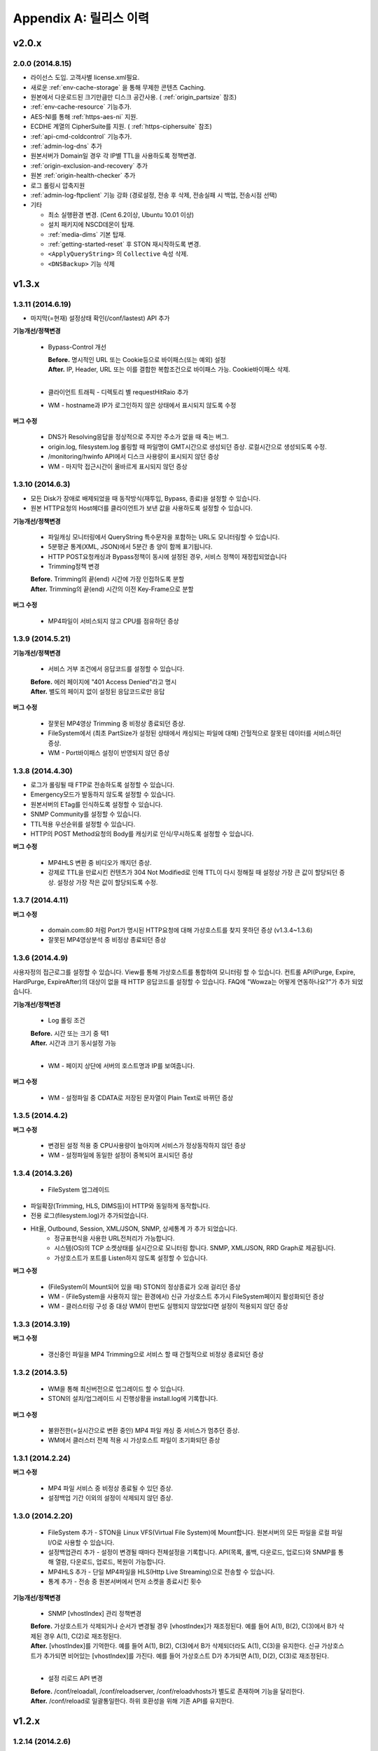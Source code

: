 .. _release:

Appendix A: 릴리스 이력
***********************


v2.0.x
====================================

2.0.0 (2014.8.15)
----------------------------

- 라이선스 도입. 고객사별 license.xml필요.
- 새로운 :ref:`env-cache-storage` 을 통해 무제한 콘텐츠 Caching.
- 원본에서 다운로드된 크기만큼만 디스크 공간사용. ( :ref:`origin_partsize` 참조)
- :ref:`env-cache-resource` 기능추가.
- AES-NI를 통해 :ref:`https-aes-ni` 지원.
- ECDHE 계열의 CipherSuite를 지원. ( :ref:`https-ciphersuite` 참조)
- :ref:`api-cmd-coldcontrol` 기능추가.
- :ref:`admin-log-dns` 추가
- 원본서버가 Domain일 경우 각 IP별 TTL을 사용하도록 정책변경.
- :ref:`origin-exclusion-and-recovery` 추가
- 원본 :ref:`origin-health-checker` 추가
- 로그 롤링시 압축지원
- :ref:`admin-log-ftpclient` 기능 강화 (경로설정, 전송 후 삭제, 전송실패 시 백업, 전송시점 선택)
- 기타

  - 최소 실행환경 변경. (Cent 6.2이상, Ubuntu 10.01 이상)
  - 설치 패키지에 NSCD데몬이 탑재.
  - :ref:`media-dims` 기본 탑재.
  - :ref:`getting-started-reset` 후 STON 재시작하도록 변경.
  - ``<ApplyQueryString>`` 의 ``Collective`` 속성 삭제.
  - ``<DNSBackup>`` 기능 삭제



v1.3.x
====================================

1.3.11 (2014.6.19)
----------------------------

- 마지막(=현재) 설정상태 확인(/conf/lastest) API 추가

**기능개선/정책변경**

   - Bypass-Control 개선
   
     | **Before.** 명시적인 URL 또는 Cookie등으로 바이패스(또는 예외) 설정 
     | **After.** IP, Header, URL 또는 이를 결합한 복합조건으로 바이패스 가능. Cookie바이패스 삭제.
     |
   - 클라이언트 트래픽 - 디렉토리 별 requestHitRaio 추가
   - WM - hostname과 IP가 로그인하지 않은 상태에서 표시되지 않도록 수정
   
**버그 수정**

   - DNS가 Resolving응답을 정상적으로 주지만 주소가 없을 때 죽는 버그.
   - origin.log, filesystem.log 롤링할 때 파일명이 GMT시간으로 생성되던 증상. 로컬시간으로 생성되도록 수정.
   - /monitoring/hwinfo API에서 디스크 사용량이 표시되지 않던 증상
   - WM - 마지막 접근시간이 올바르게 표시되지 않던 증상

1.3.10 (2014.6.3)
----------------------------

- 모든 Disk가 장애로 배제되었을 때 동작방식(재투입, Bypass, 종료)을 설정할 수 있습니다.
- 원본 HTTP요청의 Host헤더를 클라이언트가 보낸 값을 사용하도록 설정할 수 있습니다.

**기능개선/정책변경**

   - 파일캐싱 모니터링에서 QueryString 특수문자을 포함하는 URL도 모니터링할 수 있습니다.
   - 5분평균 통계(XML, JSON)에서 5분간 총 양이 함께 표기됩니다.
   - HTTP POST요청캐싱과 Bypass정책이 동시에 설정된 경우, 서비스 정책이 재정립되었습니다
   - Trimming정책 변경
   | **Before.** Trimming의 끝(end) 시간에 가장 인접하도록 분할
   | **After.** Trimming의 끝(end) 시간의 이전 Key-Frame으로 분할
   
**버그 수정**

   - MP4파일이 서비스되지 않고 CPU를 점유하던 증상

1.3.9 (2014.5.21)
----------------------------

**기능개선/정책변경**

   - 서비스 거부 조건에서 응답코드를 설정할 수 있습니다.
   | **Before.** 에러 페이지에 "401 Access Denied"라고 명시
   | **After.** 별도의 페이지 없이 설정된 응답코드로만 응답

**버그 수정**

   - 잘못된 MP4영상 Trimming 중 비정상 종료되던 증상.
   - FileSystem에서 (최초 PartSize가 설정된 상태에서 캐싱되는 파일에 대해) 간헐적으로 잘못된 데이터를 서비스하던 증상.
   - WM - Port바이패스 설정이 반영되지 않던 증상

1.3.8 (2014.4.30)
----------------------------

- 로그가 롤링될 때 FTP로 전송하도록 설정할 수 있습니다.
- Emergency모드가 발동하지 않도록 설정할 수 있습니다.
- 원본서버의 ETag를 인식하도록 설정할 수 있습니다.
- SNMP Community를 설정할 수 있습니다.
- TTL적용 우선순위를 설정할 수 있습니다.
- HTTP의 POST Method요청의 Body를 캐싱키로 인식/무시하도록 설정할 수 있습니다.

**버그 수정**

   - MP4HLS 변환 중 비디오가 깨지던 증상.
   - 강제로 TTL을 만료시킨 컨텐츠가 304 Not Modified로 인해 TTL이 다시 정해질 때 설정상 가장 큰 값이 할당되던 증상. 설정상 가장 작은 값이 할당되도록 수정.

1.3.7 (2014.4.11)
----------------------------

**버그 수정**

   - domain.com:80 처럼 Port가 명시된 HTTP요청에 대해 가상호스트를 찾지 못하던 증상 (v1.3.4~1.3.6)
   - 잘못된 MP4영상분석 중 비정상 종료되던 증상

1.3.6 (2014.4.9)
----------------------------

사용자정의 접근로그를 설정할 수 있습니다.
View를 통해 가상호스트를 통합하여 모니터링 할 수 있습니다.
컨트롤 API(Purge, Expire, HardPurge, ExpireAfter)의 대상이 없을 때 HTTP 응답코드를 설정할 수 있습니다.
FAQ에 "Wowza는 어떻게 연동하나요?"가 추가 되었습니다.

**기능개선/정책변경**

   - Log 롤링 조건
   | **Before.** 시간 또는 크기 중 택1
   | **After.** 시간과 크기 동시설정 가능
   |
   - WM - 페이지 상단에 서버의 호스트명과 IP를 보여줍니다.

**버그 수정**

   - WM - 설정파일 중 CDATA로 저장된 문자열이 Plain Text로 바뀌던 증상

1.3.5 (2014.4.2)
----------------------------

**버그 수정**

   - 변경된 설정 적용 중 CPU사용량이 높아지며 서비스가 정상동작하지 않던 증상
   - WM - 설정파일에 동일한 설정이 중복되어 표시되던 증상

1.3.4 (2014.3.26)
----------------------------

   - FileSystem 업그레이드 - 파일확장(Trimming, HLS, DIMS등)이 HTTP와 동일하게 동작합니다. - 전용 로그(filesystem.log)가 추가되었습니다. - Hit율, Outbound, Session, XML/JSON, SNMP, 상세통계 가 추가 되었습니다.
   - 정규표현식을 사용한 URL전처리가 가능합니다.
   - 시스템(OS)의 TCP 소켓상태를 실시간으로 모니터링 합니다. SNMP, XML/JSON, RRD Graph로 제공됩니다.
   - 가상호스트가 포트를 Listen하지 않도록 설정할 수 있습니다.

**버그 수정**

   - (FileSystem이 Mount되어 있을 때) STON의 정상종료가 오래 걸리던 증상
   - WM - (FileSystem을 사용하지 않는 환경에서) 신규 가상호스트 추가시 FileSystem페이지 활성화되던 증상
   - WM - 클러스터링 구성 중 대상 WM이 한번도 실행되지 않았었다면 설정이 적용되지 않던 증상

1.3.3 (2014.3.19)
----------------------------

**버그 수정**

   - 갱신중인 파일을 MP4 Trimming으로 서비스 할 때 간헐적으로 비정상 종료되던 증상

1.3.2 (2014.3.5)
----------------------------

   - WM을 통해 최신버전으로 업그레이드 할 수 있습니다.
   - STON의 설치/업그레이드 시 진행상황을 install.log에 기록합니다.
   
**버그 수정**

   - 불완전한(=실시간으로 변환 중인) MP4 파일 캐싱 중 서비스가 멈추던 증상.
   - WM에서 클러스터 전체 적용 시 가상호스트 파일이 초기화되던 증상

1.3.1 (2014.2.24)
----------------------------

**버그 수정**

   - MP4 파일 서비스 중 비정상 종료될 수 있던 증상.
   - 설정백업 기간 이외의 설정이 삭제되지 않던 증상.

1.3.0 (2014.2.20)
----------------------------

   - FileSystem 추가 - STON을 Linux VFS(Virtual File System)에 Mount합니다. 원본서버의 모든 파일을 로컬 파일 I/O로 사용할 수 있습니다.
   - 설정백업관리 추가 - 설정이 변경될 때마다 전체설정을 기록합니다. API(목록, 롤백, 다운로드, 업로드)와 SNMP를 통해 열람, 다운로드, 업로드, 복원이 가능합니다.
   - MP4HLS 추가 - 단일 MP4파일을 HLS(Http Live Streaming)으로 전송할 수 있습니다.
   - 통계 추가 - 전송 중 원본서버에서 먼저 소켓을 종료시킨 횟수

**기능개선/정책변경**

   - SNMP [vhostIndex] 관리 정책변경
   | **Before.** 가상호스트가 삭제되거나 순서가 변경될 경우 [vhostIndex]가 재조정된다. 예를 들어 A(1), B(2), C(3)에서 B가 삭제된 경우 A(1), C(2)로 재조정된다.
   | **After.** [vhostIndex]를 기억한다. 예를 들어 A(1), B(2), C(3)에서 B가 삭제되더라도 A(1), C(3)을 유지한다. 신규 가상호스트가 추가되면 비어있는 [vhostIndex]를 가진다. 예를 들어 가상호스트 D가 추가되면 A(1), D(2), C(3)로 재조정된다.
   |
   - 설정 리로드 API 변경
   | **Before.** /conf/reloadall, /conf/reloadserver, /conf/reloadvhosts가 별도로 존재하며 기능을 달리한다.
   | **After.** /conf/reload로 일괄통일한다. 하위 호환성을 위해 기존 API를 유지한다.


v1.2.x
====================================

1.2.14 (2014.2.6)
----------------------------

**기능개선/정책변경**

   - 원본주소 DNS 정책 변경
   | **Before.** 다른 가상호스트지만 원본주소로 같은 Domain을 사용한다면 Domain Resolving결과를 공유한다.
   | **After.** 모든 가상호스트는 독립적으로 Domain Resolving을 수행하며 공유하지 않는다.

**버그 수정**

   - WM을 통한 Disk Hot-Swap 오동작 수정.

1.2.13 (2014.1.22)
----------------------------

**버그 수정**

   - 특정 설정(NoCacheRequestExpire=ON, RefreshExpired=ON, VaryHeader 존재)에서 응답이 지연되거나 전송되지 않던 동작 수정.

1.2.12 (2014.1.2)
----------------------------

**버그 수정**

   - 최신 NEXUS 기기에서 Trimming된 MP4/M4A가 재생되지 않던 증상 수정. (에러 메세지: The player doesn't support this type of audio file.)

1.2.11 (2013.12.20)
----------------------------

**기능개선/정책변경**

   - 원본서버 Cach-Control 헤더 인식정책 변경
   | **Before.** no-cache 또는 max-age만을 인식한다.
   | **After.** no-cache, no-store, no-transform, muset-revalidate, proxy-revalidate, private, max-age를 구분하여 인식한다. custom은 무시한다.
   |
   - 5분 평균 Request Hit율 계산방식 변경
   | **Before.** 각 TCP_XXX의 (단위 시간에 대한)평균을 구한 뒤 Hit율 계산한다. 각 평균 값이 단위 시간보다 작을 때 누락될 수 있다.
   | **After.** (평균을 내지 않고) 비율로만 계산하여 값이 누락되지 않는다.
   

1.2.10 (2013.12.13)
----------------------------

**기능개선/정책변경**

   - HTTPS 통신에서 Access로그 범위 변경
   | **Before.** 클라이언트가 SSL Server Finished 패킷을 온전히 수신한 HTTPS 트랜잭션만을 Access로그에 기록한다.
   | **After.** 클라이언트가 SSL Server Finished 패킷을 온전히 수신하지 못했더라도 HTTP Request 패킷을 보냈다면 Access로그에 기록한다.

**버그 수정**

   - 비정상 종료(물리적 세션 손실)된 HTTPS세션이 재사용될 때 이전에 요청되었던 컨텐츠와 현재 요청된 컨텐츠를 동시에 처리하던 증상. 2개의 HTTP 요청이 동시에 처리될 수 있었으며 이를 항상 현재 요청한 요청만이 유효하도록 수정.

1.2.9 (2013.12.9)
----------------------------

**기능개선/정책변경**

   - Bandwidth-Throttling 정책 변경
   | **Before.** Boost 시간동안 미디어를 전송할 때 헤더를 포함한다. 헤더가 클 경우 미디어 데이터가 전송되지 않아 버퍼링이 발생할 수 있다.
   | **After.** 미디어 헤더는 대역폭 제한없이 전송한다. 헤더 전송이 완료된 후 Boost 시간이 시작된다.

**버그 수정**

   - WM 포트 변경 후 STON 업데이트 시 변경된 포트가 유지되지 않던 증상

1.2.8 (2013.11.14)
----------------------------

**기능개선/정책변경**

   - 접속하는 HTTP 클라이언트마다 고유번호(session-id)를 부여합니다. session-id는 Access로그와 Origin로그에 추가되어 연관성을 유추할 수 있습니다.
   - API호출의 파라미터로 https://... 형식을 인식합니다.
   
**버그 수정**

   - OriginalHeader가 ON으로 설정되어 있을 때 Content-Disposition헤더가 HTTP 응답에 2번 표시되던 증상
   - Bandwidth-Throttling설정이 OFF일 때 Trimming이 동작하지 않던 증상
   - WM계정에 특수문자(&)사용시 로그인 안되던 증상

1.2.7 (2013.10.17)
----------------------------

   - HTTP Connection헤더를 설정할 수 있습니다.
   - HTTP Keep-Alive헤더를 설정할 수 있습니다.
   - FAQ에 "HTTP 연결관리 정책은?" 이 추가되었습니다.

**기능개선/정책변경**

   - HTTP 응답에 Connection헤더와 Keep-Alive헤더를 기본으로 설정합니다.

1.2.6 (2013.10.14)
----------------------------

   - 원본서버의 "Server" 헤더를 클라이언트에게 전달하도록 설정할 수 있습니다.
   
1.2.5 (2013.10.10)
----------------------------

**기능개선/정책변경**

   - 인식할 수 있는 미디어파일에 대해 동적으로 Bandwidth-Throttling의 Bandwidth를 설정할 수 있습니다. v1.2.4까지 존재했던 Media.Pacing은 이 기능에 포함되면서 삭제되었습니다.

**버그 수정**

   - 극히 드물게 잘못된 문자열 참조 오류로 인해 비정상종료되던 증상

1.2.4 (2013.9.27)
----------------------------


   - Bandwidth-Throttling을 통해 전송 대역폭을 다양하게 설정할 수 있습니다. 
   
   .. Warning:: 다음 버전에서 Media.Pacing은 Bandwidth-Throttling에 통합될 것입니다. 미디어 파일(현재 MP3, MP4, M4A 지원)의 Bitrate를 Bandwidth-Throttling에서 인식할 수 있는 형태가 될 것입니다. 현재는 기존 기능인 Media.Pacing이 더 우선하도록 개발되어 있습니다. 

   - 가상호스트별로 클라이언트 최대 Bandwidth를 제한하도록 설정할 수 있습니다.
   - 헤더가 뒤에 있는 M4A파일을 헤더를 앞으로 옮겨서 서비스하도록 설정할 수 있습니다.
   - M4A파일을 원하는 구간만큼 잘라내어 서비스하도록 설정할 수 있습니다.

**기능개선/정책변경**

   - 가상호스트 AccessControl 조건에 해당하는 클라이언트 요청에 대해 Redirect(302 moved temporarily)로 응답하도록 설정할 수 있습니다. HIT율은 TCP_REDIRECT_HIT로 별도로 수집됩니다.
   - TCP_REDIRECT_HIT가 모든 통계에 추가되었습니다.
   - 가상호스트 AccessControl 조건을 AND로 결합하도록 설정할 수 있습니다.

**버그 수정**

   - 클러스터가 구성되지 않던 증상 - IP를 추출할 때 Loopback이 추출되던 증상

1.2.3 (2013.9.5)
----------------------------


   - DIMS(Dynamic Image Management System) - 원본서버의 이미지를 가공(잘라내기, 썸네일생성, 크기변경, 포맷변경, 품질조절, 합성)하도록 설정할 수 있습니다.
   - MP3파일을 원하는 구간만큼 잘라내어 서비스하도록 설정할 수 있습니다.
   - 특정 IP만 Listen하도록 설정할 수 있습니다.
   - [WM] 신규 가상호스트를 생성할 때 기존 가상호스트를 선택해 복사할 수 있습니다.
   - [WM] 가상호스트에서 DIMS를 설정할 수 있습니다.

**기능개선/정책변경**

   - 원본세션을 재사용하지 않도록 설정할 수 있습니다.
   
**버그 수정**

   - MP4 Trimming 중 비정상 종료되던 증상
   - 콘솔에서 수정한 가상호스트 설정이 WM의 클러스터에 반영되지 않던 증상

1.2.2 (2013.8.16)
----------------------------


   - HTTP Post 요청을 캐싱하도록 설정할 수 있습니다.
   - STON이 서비스를 감당할 수 없는 상태에 Emergency모드로 전환된다.
   
**기능개선/정책변경**

   - 서비스 허용/차단 조건에 부정(!IP, !HEADER, !URL)조건이 추가되었습니다.
   - WM과 콘솔에서 동시에 설정을 변경할 때 WM에서 콘솔에서 변경한 내용을 인식하도록 변경되었습니다.
   - WM에서 IE의 "호환성 보기" 메뉴를 숨기도록 변경되었습니다.

**버그 수정**

   - CPU 과부하 상태에서 바이패스 세션이 정상적으로 정리되지 않아 비정상 종료되던 증상
   - (Vary헤더 설정환경에서) 원본서버에서 200 OK로 응답하지 않는 컨텐츠 서비스 중 비정상 종료되던 증상
   - 가상호스트명과 Alias가 같은 경우 Alias를 제거했을 때 가상호스트를 찾을 수 없던 증상
   - WM 클러스터에 설정이 반영되지 않던 증상

1.2.1 (2013.7.26)
----------------------------


   - MP4파일을 원하는 구간만큼 잘라내어 서비스하도록 설정할 수 있습니다.
   - 원본서버에서 컨텐츠를 최초로 캐싱하거나 갱신할 때 Range요청을 하도록 설정할 수 있습니다.
   
**버그 수정**

   - WM에서 클러스터가 구성되지 않던 증상
   - 로그설정 변경 후 "/conf/reloadserver" API를 호출했을 때 반영되지 않던 증상
   - SNMP에서 Host평균 통계가 평균이 아닌 합으로 계산되던 증상
   - 특정 상황에서 클라이언트 트래픽 통계수치가 비정상적으로 높게 계산되던 증상

1.2.0 (2013.7.1)
----------------------------


   - WM(Web Management)이 추가되었습니다. 모든 설정이 WM을 통해 가능하며 MRTG(5종류 - 대쉬보드/5분/30분/2시간/1일)가 최대 18개월치 제공됩니다. WM을 통해 STON을 클러스터로 묶어서 쉽게 관리할 수 있습니다.
   - Graph API가 추가되었습니다.
   - 원본서버의 Vary헤더를 인식하도록 설정할 수 있습니다.
   - 클라이언트와 통신하는 HTTP 요청/응답 헤더를 변경하도록 설정할 수 있습니다.
   - 원본서버의 모든 헤더를 클라이언트에게 전달하도록 설정할 수 있습니다.
   - 원본서버에서 Redirect된 컨텐츠를 추적하여 캐싱하도록 설정할 수 있습니다.
   - 특정 URL에 대해서만 QueryString을 인식 또는 무시 하도록 설정할 수 있습니다.
   - 매니저 포트 ACL마다 접근권한을 설정할 수 있습니다.
   - 로그를 ON/OFF하도록 설정할 수 있습니다.
   - 로컬통신의 로그를 기록하지 않도록 설정할 수 있습니다.
   - 로컬통신의 통계를 수집하지 않도록 설정할 수 있습니다.

**기능개선/정책변경**

   - 로그 Trace접근이 있을 때 로그에 기록합니다.
   - 하드웨어 정보를 조회할 때 CPU를 높게 사용하던 증상이 개선되었습니다.


v1.1.x
====================================

1.1.17 (2013.5.27)
----------------------------

   - Origin By Client를 설정할 수 있습니다.

**기능개선/정책변경**

   - Transfer-Encoding으로 전송된 컨텐츠를 (전송지연 등의 이유로) 온전하게 캐싱하지 못한 경우 클라이언트 서비스정책 변경
   | **Before.** 캐싱에 실패한 현재 컨텐츠를 서비스
   | **After.** 이전에 온전하게 캐싱된 컨텐츠가 있다면 이전 컨텐츠로 서비스. 없다면 500 Internal Error.

**버그 수정**

   - RefreshExpired가 OFF인 상태에서 PartSize가 0보다 크게 설정된 경우 컨텐츠 갱신이 안되는 증상

1.1.16 (2013.5.15)
----------------------------


**기능개선/정책변경**

   - 리눅스 최대 파일개수 제한으로 File I/O가 실패하지 않도록 파일저장방식 변경
   - 정상동작을 위해 필요한 서브파일 점검 로그 추가

**버그 수정**

   - 갱신중인 파일이 HardPurge될 때 비정상 종료되던 증상
   - 가상호스트별로 미디어 설정이 되지 않던 증상
   - syslog 설정이 리로드되지 않던 증상
   - OriginError로그에 syslog설정시 Info로그에 Inactive로 표시되던 증상

1.1.15 (2013.4.29)
----------------------------

   - CPU 성능지표(Nice, IOWait, IRQ, SoftIRQ, Steal) 통계 추가 - Stats, SNMP(System.27 ~ 36)

**버그 수정**

   - Track정보가 많은 MP4파일 분석 중 비정상 종료되던 증상
   - HTTP Transfer-Encoding된 컨텐츠를 전송할 때 지연되던 증상
   
1.1.14 (2013.4.10)
----------------------------

   - SNMP에 Host통계(=전체 가상호스트의 합)가 추가되었습니다.
   
**기능개선/정책변경**

   - (파일이 없을 때) GeoIP파일목록 조회 결과 변경
   | **Before.** 404 NOT FOUND
   | **After.** 200 OK ("files": [] 응답)
   - 
**버그 수정**

   - SSLv3에서 RSA_WITH_3DES_EDE_CBC_SHA로 Handshake가 되지 않던 증상 수정
   - CipherSuite속성에 빈 문자열 입력 시 오동작하던 증상

1.1.13 (2013.3.29)
----------------------------

**버그 수정**

   - 디렉토리별 통계가 설정된 상태에서 누적통계가 OFF인 경우 비정상 종료되던 증상
   - 처음 접근되는 컨텐츠가 원본서버로부터 응답을 받기 전에 Purge되는 경우 클라이언트에게 응답을 주지 않던 증상
   - HTTP 요청의 URI가 상대주소가 아니라 절대주소일 경우 서비스 안되던 증상

1.1.12 (2013.3.27)
----------------------------

   - No-Cache요청이 올 경우 요청된 컨텐츠를 즉시 만료시키도록 설정할 수 있습니다.
   - CentOS 패키지로 openSUSE에서 설치할 수 있습니다.

**기능개선/정책변경**

   - No-Cache요청 인식조건 변경
   | **Before.** "pragma: no-cache" 또는 "cache-control: no-cache"
   | **After.** 기존 조건에 "cache-control: max-age=0" 추가

**버그 수정**

   - DNS갱신시 비정상 종료되던 증상
   - 최대 파일개수를 넘어갈 때 URL에 Vertical Bar(|)가 있는 파일들이 삭제되지 않던 증상
   - HTTP 요청이 바이패스 될 때 HttpReqBodySize와 ClientInbound 값이 정확하지 않던 증상

1.1.11 (2013.3.21)
----------------------------

   - Disk장애 조건을 설정할 수 있습니다. 장애로 판단된 디스크는 자동배제됩니다.
   - Disk HotSwap용(실행 중 디스크 교체) API가 추가되었습니다.
   - 로그를 syslog로 전송하도록 설정할 수 있습니다.
   - 원본서버에서 한번에 다운로드 받는 컨텐츠 크기를 설정할 수 있습니다.
   - GeoIP 파일목록 조회 API가 추가되었습니다.
   - FAQ에 "멀티 도메인에 대한 SSL구성은?" 이 추가되었습니다.

**기능개선/정책변경**

   - 원본서버 장애코드 변경
   | **Before.** 숫자로 표시
   | **After.** 읽기 쉬운 형식으로 표시(Connect-Timeout, Receive-Timeout, Server-Close)
   - 원본서버 장애로그 기록시 주석으로 에러상황을 기록하던 것 제거. OriginErrorLog로 통합.

**버그 수정**

   - Manager Port변경 후 Reload할 때 비정상 종료되던 버그 수정


1.1.10 (2013.3.7)
----------------------------


   - 가상호스트마다 접근/차단조건(IP, GeoIP, URI, Header)을 설정할 수 있습니다. 관련 통계가 추가되었습니다.
   - 도메인 Resolving이 실패할 경우 최근 사용된 IP들을 모두 사용하여 원본서버 부하를 분산하도록 설정할 수 있습니다.
   - 모니터링 API가 추가되었습니다.
   - 가상호스트 목록 조회
   - 하드웨어 정보 조회
   - HTTPS CipherSuite 조회
   - 접근차단 조건(acl.txt) 조회
   - Expires헤더 조건(expires.txt) 조회
   
**기능개선/정책변경**

   - 로그 디스크 여유공간이 부족해질 경우 정책 변경
   | **Before.** 개입하지 않음. 관리자가 명시적으로 삭제해야 함.
   | **After.** Access로그만을 삭제. 만약 현재 사용 중인 로그를 지워야하는 상황이라면 새로운 로그 생성 후 삭제함.
   |
   - STON 종료 후 (vhosts.xml에서)삭제된 가상호스트 파일들에 대한 정책 변경
   | **Before.** 개입하지 않음. 관리자가 명시적으로 삭제해야 함.
   | **After.** 디스크 여유공간이 부족해지면 우선적으로 삭제.
   | 
   - (가상호스트 별) 재구동 시 정상적으로 로딩되지 않은 디스크의 파일들에 대한 정책 변경
   | **Before.** 서비스 중 자연히 덮어씌워지도록 남겨둠
   | **After.** 해당 디스크를 신뢰할 수 없다고 판단하여 모두 무효화. 클린업 시간 또는 디스크 여유공간 부족 시점에 모두 삭제.
   | 
   - 도메인 Resolving결과 조회 API 변경.
   | **Before.** /dns/list
   | **After.** /monitoring/dnslist
   | 
   - 로그 트레이스 API 변경
   | **Before.** /logtrace/...
   | **After.** /monitoring/logtrace/...
   | 
   - 도메인 Resolving결과에 백업된 IP목록 추가

1.1.9 (2013.2.27)
----------------------------

   - Apache의 mod_expires와 같이 Expires헤더를 재설정할 수 있습니다.
   - HTTPS의 CipherSuite를 설정할 수 있습니다.
   - 파일을 관리(Purge/Expire/HardPurge/ExpireAfter)할 때 단일 URL만 입력하여도 QueryString까지 모두 관리하도록 설정할 수 있습니다.
   - ETag헤더 표시여부를 설정할 수 있습니다.
   - Age헤더 표시여부를 설정할 수 있습니다.

**기능개선/정책변경**

   - HTTPS CipherSuite가 추가되었습니다.
   - RSA_WITH_RC4_MD5
   - TLS_RSA_WITH_3DES_EDE_CBC_SHA
   |
   - 숫자(초=sec)로만 하던 표현을 인식하기 쉬운 문자형식으로 표현가능
   | **Before.** /image/ad.jpg, 1800
   | **After.** /image/ad.jpg, 6 hours
   |
   - SNMP에서 평균으로만 제공하던 수치를 누적으로 제공 (클라이언트/원본)
   - 기존에 Count라는 표현을 Average로 변경. Average는 시간으로 나눈 평균을 의미
   - 시간동안 집계된 전체 수는 Count로 표현
   - 전체 요청/응답 개수 추가
   - 응답코드별 응답/완료 개수 추가
   - Request Hit Count 추가
   
   - 재시작/종료/캐시초기화 API를 호출할 때 "확인" 과정없이 호출할 수 있습니다.
   - 시스템 Load Average - 1분/5분/15분 통계추가
   - 모든 가상호스트의 원본서버를 초기화 할 수 있습니다.

**버그 수정**

   - Domain Resolving결과가 변경되었을 때 여러 가상호스트에 동시에 반영이 안되던 버그 수정

   - Purge/Expire에서 QueryString이 붙어있는 URL이 처리안되던 버그 수정


1.1.8 (2013.2.21)
----------------------------


   - 클라이언트의 요청이 항상 같은 원본서버로 바이패스되도록 설정할 수 있습니다.
   - 도메인 Resolving결과를 모니터링 할 수 있습니다.
   - 도메인 Resolving결과가 업데이트되었을 때 Info로그에 기록하도록 설정할 수 있습니다.
   - 원본서버 사용 및 배제/복구 상황을 초기화 할 수 있습니다.
   - Clean-up 시간에 일정 기간동안 접근되지 않은 컨텐츠들을 삭제하도록 설정할 수 있습니다.
   - Clean-up을 수행하는 API가 추가되었습니다.

**기능개선/정책변경**

   - Origin 로그강화
   - 접속한 포트 기록
   - Bypass와 PrivateBypass구분 가능
   - 원본서버가 보낸 Content-Encoding 헤더 기록
   
   - Access 로그강화
   - 클라이언트가 보낸 Accept-Encoding헤더 기록
   - Bypass와 PrivateBypass구분 가능
   
   - 원본서버가 도메인명으로 설정되어 있을 때 기능개선
   - Resolving결과가 즉시 반영.
   - IP들에 대하여 개별로 배제/복구.
   - Purge/Expire/HardPurge/ExpireAfter 호출결과 응답코드 수정
   - 정상. 200 OK
   - 가상호스트 없음. 502 BAD GATEWAY
   - 잘못된 규격. 400 BAD REQUEST
    
   - FAQ페이지 업데이트
   - 원본서버 사용/배제/복구 정책은?
   - 디스크 여유공간은 어떻게 보장되나요?
    
**버그 수정**

   - 디스크 공간이 부족해도 공간확보가 되지 않던 버그 수정


1.1.7 (2013.2.16)
----------------------------

**기능개선/정책변경**

   - Cent OS 5.5이상과 Ubuntu 10이상에서 동시접속 소켓이 10만을 넘으면 시스템 성능이 저하되며 소켓처리가 실패되는 증상을 확인하였습니다. 그러므로 최대 소켓을 10만으로 제한합니다.

**버그 수정**

   - 사용 중인 소켓이 설정된 최대 소켓수를 넘어갔을 때 증설되지 않던 버그 수정

   - Byte Hit Ratio결과가 부정확하게 표시되던 버그 수정

   - 누적통계 XML에서 ClientSession이 2번 나오던 버그 수정 (ClientActiveSession으로 변경)
   - "abc*"로 패턴 설정했을 경우 "abc"처럼 패턴부분이 빈 문자열에 대해 인식하지 못하던 버그 수정


1.1.6 (2013.1.30)
----------------------------


   - 원본서버가 멀티로 구성되어 있을 때 항상 서버마다 동일하게 요청하도록 설정한다.

**기능개선/정책변경**

   - 원본서버 부하분산 정책이 Session에서 RoundRobin으로 변경되었습니다.
   - 전역로그(Info, Deny, OriginError)를 시간으로 롤링시킨다.
   | **Before.** 크기로만 롤링가능(Size속성만 존재)
   | **After.** 시간/크기로 롤링가능 (Size속성 제거. Type, Unit속성 추가)
   |
   - 잘못된 형식 또는 존재하지 않는 가상호스트를 대상으로 Purge/Expire/ExpireAfter/HardPurge 호출시 응답코드 변경
   | **Before.** 200 OK
   | **After.** 400 BAD REQUEST 또는 404 NOT FOUND
   
**버그 수정**

   - v1.1.5에서 원본서버 주소목록을 변경하고 리로드하였을 때 간헐적으로 비정상종료되던 증상
   - 원본서버에서 트랜잭션 완료 횟수를 수집할 때 Content-Length가 0인 응답이 누락되던 증상

1.1.5 (2013.1.28)
----------------------------

   - 클라이언트마다 바이패스 전용세션을 사용하도록 설정합니다. GET요청과 POST요청을 별도로 설정할 수 있습니다.
   - 클라이언트 Cookie헤더에 따라 바이패스하도록 설정합니다.

**기능개선/정책변경**

   - 원본서버 주소가 빠졌을 때 동작방식 변경
   | **Before.** 이미 연결되어 있다면 재사용한다.
   | **After.** 즉시 재사용하지 않는다.
   |
   - ApplyQueryString이 ON일 때 Purge/Expire동작방식 변경.
   | **Before.** 입력된 URL과 해당 URL에 QueryString이 붙은 컨텐츠 Purge/Expire
   | **After.** 입력된 URL만 Purge/Expire
   |
   - Active세션 산출방식 변경
   | **Before.** 통계를 뽑는 시점에 데이터 전송이 이루어지고 있는 세션
   | **After.** 데이터 전송이 발생한 Unique한 세션
   |
   - 통계/성능 데이터가 추가/삭제되었습니다.
   - 접속 허용(Allow)/차단(Deny) 통계 추가
   - 종합통계에 요청회수, Active세션 통계 추가
   - SSL클라이언트 세션 수 삭제
   

1.1.4 (2013.1.17)
----------------------------

   - HTTPS를 IP와 Port로 다르게 바인딩할 수 있습니다.

**기능개선/정책변경**

   - 64GB장비에서 Free메모리 정책이 16GB로 변경되었습니다. (이전: 8GB)
   - HTTP Method를 서비스 포트(80)로 호출할 수 있으며 Manager접근제어가 적용되도록 설정할 수 있습니다.
   - 전역설정(server.xml)의 HTTPS설정이 변경되지 않았어도 리로드할 때 인증서파일이 변경되었다면 반영합니다.

1.1.3 (2013.1.15)
----------------------------

**기능개선/정책변경**

   - 한번에 기록할 수 있는 로그의 최대 크기를 10MB로 확장(이전: 2KB)
   - POST로 보낼 수 있는 URL크기를 최대 1MB로 확장(이전: 10KB)

**버그 수정**

   - 로그가 시간기준으로 롤링될 때 파일명(날짜)이 정확하지 않던 증상

1.1.2 (2013.1.14)
----------------------------

   - GeoIP를 인식합니다. 클라이언트가 접속할 때 국가코드로 접속을 차단할 수 있습니다.
   - 접근차단된 IP를 Deny로그에 기록합니다.
   - 로그를 동적으로 변경할 수 있습니다.
   - Access로그에 캐시 HIT결과(TCP_HIT, TCP_MISS, ...) 추가
   - 관리용 HTTP Method가 추가되었습니다.
   - POST를 사용하여 PURGE, HARDPURGE, EXPIRE, EXPIREAFTER할 수 있습니다.
   - stonapi를 통해 전체/일부 도메인을 초기화할 수 있습니다.
   - API목록을 열람하는 Help 명령어 추가

**기능개선/정책변경**

   - ETag헤더를 제공할 때 따옴표("...")로 묶어서 표기
   - HIT율 계산식 변경
   | **Before.** 즉시응답 / 모든응답
   | **After.** (TCP_HIT + TCP_IMS_HIT + TCP_REFRESH_HIT + TCP_REF_FAIL_HIT + TCP_NEGATIVE_HIT) / 모든 응답
   |
   - 통계/성능 데이터가 추가/삭제되었습니다.
   - 캐시 HIT결과(TCP_*) 추가
   - 평균통계에 통계를 생성한 날짜/시간 추가
   - 클라이언트에서 STON으로 접속/종료하는 소켓 수 추가
   - STON이 원본서버로 접속/종료하는 소켓 수 추가
   - 이벤트 큐, 참조 큐 추가
   - 쓰기 대기중인 파일개수 추가
   - "Cached" 통계 제거
   
   - 정규표현식 성능향상 (X 20)
   - fileinfo에서 미캐싱파일인 경우 status를 "OK"에서 "NOT_CACHED"로 변경"

**버그 수정**

   - SNMP에서 디스크정보(diskInfoPath, diskInfoStatus)를 얻을 때 Disk개수보다 큰 값이 diskIndex로 입력되면 비정상 종료되던 증상
   - 디스크가 꽉 차기전에 삭제되지 않던 증상. 디스크 Available공간을 남은공간으로 이해하도록 수정
   - stonapi가 관리포트를 인지하지 못하던 증상
   - Info로그에 "Download-Range" 메시지 제거

1.1.1 (2012.12.24)
----------------------------

   - 모든 가상호스트의 원본서버 이상동작을 하나의 파일(OriginError.log)로 기록한다.
   - HTTP Multi-Range요청을 처리할 수 있습니다.
   - 원본서버에서 no-cache로 응답하더라도 클라이언트에게는 max-age를 주도록 설정할 수 있습니다.
   
**기능개선/정책변경**

   - Accept-Encoding처리 정책변경.
   | **Before.** 클라이언트와 원본서버의 압축이 호환되지 않으면 500에러로 응답한다.
   | **After.** 클라이언트와 원본서버의 압축이 호환되지 않더라도 원본서버의 응답을 보낸다.
   |
   - 다음과 같이 통계/성능 데이터가 추가되었습니다.
   - 원본/클라이언트 Active세션수가 추가되었습니다.
   - STON이 사용하는 CPU(Kernel, User) 성능수치가 추가되었습니다.
   
**버그 수정**

   - (설정: TTL=0, RefreshExpired=ON) 원본파일이 변경되었을 때 변경된 파일의 첫 응답코드를 500으로 보내던 증상

1.1.0 (2012.12.17)
----------------------------

가상호스트별로 최대 Outbound를 제한하도록 설정할 수 있습니다.
헤더가 뒤에 있는 MP4파일을 헤더를 앞으로 옮겨서 서비스하도록 설정할 수 있습니다.
MP4를 BiteRate만큼 낮은 대역폭으로 전송하도록 설정할 수 있습니다.
최대 서비스 파일개수를 설정할 수 있습니다.
최대 HTTP 세션 수를 설정할 수 있습니다.
API의 모든 함수를 리눅스 콘솔에서 호출할 수 있습니다.
로그Trace API를 통해 기록되는 로그를 실시간으로 받아볼 수 있습니다.
쉘에서 STON을 업데이트할 수 있습니다.

**기능개선/정책변경**

   - 메모리 정책이 수정되었습니다. 최대 파일개수와 최대 소켓개수를 설정하여 컨텐츠 메모리크기를 조절할 수 있습니다. 자세한 내용은 Performance페이지를 참고하시기 바랍니다.
   - 도메인을 리졸빙(Resolving)한 결과를 캐싱합니다. 최소 1초, 최대 10초동안 캐싱됩니다.
   - OriginOptions의 일부설정(User-Agent, Host, WL-Proxy-Client-IP, XFFClientIPOnly)을 바이패스되는 HTTP요청에 선택적으로 적용할 수 있습니다.
   - 원본서버로부터 5xx계열의 응답코드가 캐싱된 경우 TTL이 만료되면 RefreshExpired가 OFF라도 항상 원본서버에서 갱신여부를 확인하고 서비스합니다.
   - 원본서버에 example.com/dir1 처럼 디렉토리명을 같이 지정할 수 있습니다. 클라이언트가 /test.jpg로 요청한다면 원본서버로 요청하는 주소는 example.com/dir1/test.jpg가 됩니다.
   - RefreshExpired 설정의 기본 값이 OFF에서 ON으로 변경되었습니다.
   - 파일캐싱 모니터링 항목이 강화되었습니다.
   - 원본서버 주소가 도메인명이라면 별도로 <Host>를 설정하지 않아도 도메인 명으로 Host헤더를 보내도록 수정하였습니다.
   - 다음과 같이 통계/성능 데이터가 추가되었습니다.
   - 원본/클라이언트 HTTP요청 개수가 통계에 추가되었습니다.
   - 정상적으로 완료된 원본/클라이언트 HTTP 트랜잭션의 통계가 추가되었습니다.
   - CPU와 Memory에 대한 통계가 추가되었습니다.
   - Disk별 성능지표가 추가되었습니다.
   - 원본로그에 cs-acceptencoding, sc-cachecontrol필드가 추가되었습니다.
   
**버그 수정**

   - 원본서버 배제/복구 과정(주소 3개 이상)에서 후순위의 원본서버가 우선 복구됐을 때 비정상 종료되던 증상
   - HTTP 요청에서 헤더가 키와 값 사이에 공백이 없으면 해석하지 못하던 증상
   - 로그를 "Size"로 설정했을 때 중간파일이 먼저 롤링되어 삭제되던 증상
   - 다음 상황에서 응답을 주지 않던 증상
   - A파일을 원본서버에 요청하였으나 404 Not Found가 발생
   - Memory Swap과정 중 A파일의 Body를 Memory에서 삭제 (A파일은 Meta만 존재하는 상태가 됨)
   - 원본서버 장애 판단으로 배제됨
   - A파일 서비스 요청이 들어옴
   - A파일이 서비스를 위해 Body를 Load하려고 하였으나 실패함. 파일 초기화 수행
   - A파일이 원본서버로 다운로드를 진행하려고 하였으나 원본서버 배제로 실패함
   - 이후 A파일은 초기화 시점을 잃어버리고 초기화 상태로 존재함
   - 다음 상황에서 Expire/Purge가 성공된 것처럼 나오고 갱신되지 않던 증상
   - A파일을 백그라운드로 갱신 시도함
   - 원본서버에서 HTTP응답을 받았으나 전송지연이 발생함
   - 전송지연으로 연결이 종료되거나 세션이 비정상 종료됐을 때 갱신실패가 제대로 정리되지 않는 상황이 발생함
   

v1.0.x
====================================

1.0.17 (2012.11.29)
----------------------------


   - HardPurge가 API로 추가되었습니다. HardPurge한 컨텐츠는 완전삭제를 의미하며 복구가 불가능합니다.
   - 가상호스트별로 클라이언트 Keep-Alive시간을 설정할 수 있습니다.

1.0.16 (2012.11.28)
----------------------------


   - SNMPWalk가 동작하도록 SNMP의 기능이 전체적으로 수정되었습니다.
   - SNMP의 [min]변수의 기본 값을 설정할 수 있습니다. SNMPWalk는 설정 값을 참조하여 [min]변수를 설정합니다.
   - 전체 가상 호스트이름을 붙여서 제공하던 설정(VHostList)이 삭제되었습니다.
   - 일부 OID값이 확장가능하도록 재조정되었습니다.
   
   - 루트(/) 디렉토리에 대한 Purge/Expire를 막도록 설정할 수 있습니다. 이 설정은 Purge2Expire보다 우선합니다.

1.0.15 (2012.11.22)
----------------------------


   - 정상적으로 캐싱(200 OK)되어 있는 파일을 갱신하는 과정에서 원본서버로부터 4xx응답을 받았을 때 마치 304 not modified를 받은 것처럼 동작하도록 설정합니다. 이를 통해 서버의 일시적인 장애로부터 컨텐츠를 갱신하는 행위를 방지할 수 있습니다.
   - 컨텐츠의 만료시간을 강제로 지정하는 ExpireAfter가 추가되었습니다.
   - 원본서버 주소에 포트가 같이 선언되어 있는 경우 포트바이패스가 되지 않던 문제가 수정되었습니다.
   - 누적통계가 ON인 상황에서 포트바이패스 통계를 집계하면 비정상 종료되던 문제가 수정되었습니다.

1.0.14 (2012.11.15)
----------------------------


   - 디렉토리별 통계를 설정했을 때 통계 모니터링 중 비정상종료 될 수 있는 문제가 수정되었습니다.
   - 커스텀 TTL 변경이 적용되지않던 증상이 수정되었습니다. 커스텀 TTL은 즉각적으로 반영되지 않고 TTL이 만료되는 시점에 재적용됩니다.

1.0.13 (2012.11.12)
----------------------------


   - 캐싱된 파일을 최초에 변경확인(If-Modified-Since)으로 접근할 경우 파일이 정상적으로 초기화되지 않던 버그가 수정되었습니다. 이 버그로 인하여 최초 응답시점에 500 Internal Error를 보내거나 TTL이 아주 짧게 설정되어 있는 경우 파일의 유효성이 문제가 될 수 있습니다.
   - RefreshExpired옵션이 ON인 경우 원본서버에서 컨텐츠가 변경되지 않았더라도(304 Not Modified) 최초 접근하는 클라이언트를 무조건 200 OK로 처리하던 증상이 수정되었습니다.
   - 정상적으로 캐싱(200 OK)되어 있는 파일을 갱신하는 과정에서 원본서버로부터 5xx응답을 받았을 때 마치 304 not modified를 받은 것처럼 동작하도록 설정합니다. 이를 통해 서버의 임시적인 장애때문에 컨텐츠를 무효화하여 원본 서버 트래픽을 가중시키는 행위를 방지할 수 있습니다.
   - SNMP에서 응답 받을 가상호스트의 최대 개수를 설정할 수 있습니다.

1.0.12 (2012.11.5)
----------------------------


   - 요약통계의 수치(원본 트래픽, 세션)가 맞지 않던 증상이 수정되었습니다.

1.0.11 (2012.10.31)
----------------------------


   - 원본서버가 모두 배제된 상황에서는 Purge/Expire가 동작하지 않습니다.
   - 특정 Purge명령이 Expire로 동작하도록 설정할 수 있습니다.

1.0.10 (2012.10.29)
----------------------------


   - 원본서버가 모두 배제된 상황에서 POST 요청이 클라이언트 세션 수에서 누락되던 증상이 수정되었습니다.
   - 원본서버 장애로 인해 Purge된 컨텐츠를 되살리는 과정에서 아직 디스크에 저장되지 않은 컨텐츠를 초기화하던 증상이 수정되었습니다.

1.0.9 (2012.10.22)
----------------------------


   - 원본서버 HTTP응답의 Content-Disposition헤더를 인지하도록 수정되었습니다.

1.0.8 (2012.10.19)
----------------------------


   - 원본서버에서 Transfer-Encoding: chunked옵션으로 응답을 줄 때 클라이언트에 Content-Length를 주지 않도록 수정하였습니다.
   - 클라이언트의 If-Range헤더를 인지하도록 수정하였습니다.

1.0.7 (2012.10.18)
----------------------------


   - HTTP요청의 Host필드로 가상호스트를 찾을 때 대소문자 구분하지 않도록 수정되었습니다.

1.0.6 (2012.10.12)
----------------------------


   - SSLv2 ClientHello를 인식하도록 개선되었습니다.
   - 바이패스 중 원본서버가 먼저 연결을 종료하였을 때 오동작하던 증상이 수정되었습니다.

1.0.5 (2012.10.8)
----------------------------


   - 원본서버 요청 시에 값이 존재하지 않는 QueryString항목이 누락되던 증상이 수정되었습니다.

1.0.4 (2012.10.4)
----------------------------


   - 원본서버 로그에 QueryString을 기록하지 않던 증상이 수정되었습니다.

1.0.3 (2012.9.28)
----------------------------


   - 설정파일을 리로드하여도 OriginOptions의 Host설정이 반영되지 않던 증상이 수정되었습니다.

1.0.2 (2012.9.27)
----------------------------

   - 설정파일을 리로드한 후 Custom TTL설정이 적용되지 않던 증상이 수정되었습니다.

1.0.1 (2012.9.20)
----------------------------

   - ApplyQueryString 설정이 ON인 경우 Purge/Expire가 과도하게 CPU를 점유하던 문제가 개선되었습니다.

1.0.0 (2012.9.18)
----------------------------

   - 설정파일을 동적으로 Reload할 수 있습니다. 서비스 중단 없이 가상호스트 추가, 삭제, 변경이 가능합니다.
   - 하드디스크의 최대사용량을 설정할 수 있습니다. 설정하지 않아도 언제나 디스크가 꽉차지 않도록 관리됩니다.
   - 가상호스트의 순서가 변경되더라도 항상 동일한 SNMP의 OID로 통계를 수집할 수 있도록 가상호스트의 OID를 고정할 수 있습니다.
   - Access 로그를 Apache와 Microsoft IIS형식으로 설정할 수 있습니다.
   - HTTP응답에 Via헤더 삽입을 설정할 수 있습니다.
   - 클라이언트의 Accept-Encoding을 무시하도록 설정할 수 있습니다.
   - 콘솔 또는 API를 통해 STON 버전확인이 가능합니다.
   - API를 통해 설정파일 열람이 가능합니다.
   - 원본서버 로그에 QueryString을 기록합니다.
   - SSL을 통한 HTTP Post요청 바이패스가 오동작하던 버그가 수정되었습니다.
   - 가상호스트 서비스 포트설정이 <Address>에서 <Listen>으로 변경되었습니다.
   - 가상호스트별로 디스크 설정을 별도로 할 수 없습니다. 모든 가상호스트는 <Storage>를 통해 디스크를 공유하도록 변경되었습니다.
   - Info로그가 보기 쉬운 형식으로 변경되었습니다.
   - fileinfo응답의 시간표현이 "2012.09.03 14:29:50" 같이 읽기쉬운 형태로 변경되었습니다.


v0.9.x
====================================

0.9.6.7 (2012.8.23)
----------------------------

   - 바이패스 중 원본과 클라이언트 세션이 동시에 끊어질 때 STON이 비정상 종료되던 버그 수정

   - 원본서버가 "Transfer-Encoding: chunked"로 응답을 줄 때 Receive Timeout이 짧게 지정되던 버그 수정

   - API응답의 MIME 타입을 application/json에서 text/plain으로 변경

0.9.6.6 (2012.8.1)
----------------------------

   - 특정 IP의 서비스(가상호스트) 접근을 차단 또는 허가하도록 설정할 수 있습니다.
   - 원본서버가 과부하 상태라고 판단되면 만료된 컨텐츠의 TTL을 원본서버에게 물어보지 않고 자동연장합니다.
   - GET요청의 기본동작을 원본서버로 바이패스하도록 설정할 수 있습니다.
   - Origin로그에 바이패스 된 요청인지 기록합니다.
   - 바이패스 세션의 접속실패, 전송실패 시간을 설정할 수 있습니다.

0.9.6.5 (2012.7.17)
----------------------------

   - 원본서버를 Active/Standby로 설정할 수 있습니다.
   - Access로그에 클라이언트의 Range필드(cs-range)추가
   - HTTP요청이 Invalid Range를 요청하는 경우 동작방식을 변경하였습니다. 기존에는 파일 크기를 벗어난 Range요청은 무조건 416 Requested Range Not Satisfiable으로 처리됐습니다. 이번 버전부터는 끝 오프셋이 파일 크기보다 클 경우 206 Partial Content로 처리됩니다. 시작 오프셋이 파일 크기보다 큰 경우는 기존과 동일하게 처리됩니다.

0.9.6.4 (2012.7.12)
----------------------------

   - HTTP POST요청 처리시 비정상 종료되던 문제를 수정하였습니다.
   - HTTP POST요청의 원본서버 바이패스 여부를 설정할 수 있습니다.
   - 원본서버 HTTP 응답에 Content-Type헤더가 명시되어 있지 않은 경우 클라이언트에게도 Content-Type헤더를 주지 않습니다. (기존에는 text/html로 설정)

0.9.6.3 (2012.7.11)
----------------------------

   - HTTPS 요청을 원본서버로 바이패스할 때 잘못된 메모리 참조로 인하여 오동작/비정상 종료되던 문제가 수정되었습니다.
   - 투명(Transparent) 모드를 지원합니다. STON과 원본서버 네트워크 구간 사이에 원본서버의 응답을 STON으로 포워딩하는 설정이 필요합니다.
   - Expired된 컨텐츠를 서비스하기 전에 반드시 원본 갱신여부를 확인하도록 할 수 있습니다.
   - 더 이상 URLBypass통계를 별도로 수집하지 않습니다. 원본/클라이언트 트래픽 통계로 통합되었습니다.
   - IBM WebLogic에서 클라이언트 Access로그를 남길 수 있도록 WL-Proxy-Client-IP 헤더를 추가할 수 있습니다.
   - 원본서버로 보내는 HTTP요청의 X-Forwarded-For헤더의 클라이언트 IP이후를 삭제할 수 있습니다.
   - 에러 페이지(500 Internal Error)에서 에러이유를 표시합니다.
   - 설정에서 문자열의 공백을 제거하지 않던 문제가 수정되었습니다. 모든 문자열의 좌우공백은 제거됩니다.

0.9.6.2 (2012.6.19)
----------------------------

   - 캐싱되어 있지 않은 파일의 가장 마지막 부분을 Range Request했을 때(Range의 범위가 1024 Bytes미만) 데이터가 전송되지 않던 버그 수정

0.9.6.1 (2012.6.14)
----------------------------

   - CacheClear 기능 추가 - 로 설정된 모든 디스크를 삭제합니다. STON의 모든 서비스는 중단되며 작업이 완료된 뒤 자동으로 재개됩니다. 
     ``http://127.0.0.1:10040/command/cacheclear`` 
   - 로그 파일의 OriginOptions의 Host설정 누락이 수정되었습니다.
   - 로그 파일의 Options설정표현이 "TTL"에서 "Options"로 변경되었습니다.

0.9.6 (2012.6.12)
----------------------------

   - SNMP(Simple Network Monitoring Protocol)가 지원됩니다. STON은 항상 실행경로에 MIB(Management Information Base)파일을 생성합니다. STON의 SNMP는 가상호스트별, 실시간, 최근 1~60분까지의 통계를 제공합니다. 최초 실행시 비활성화되어 있으며 server.xml을 편집해 활성화 시킬 수 있습니다::

      <Server>
         <Host>
            <SNMP Port="161" Status="Active">
               <Allow>211.104.97.150</Allow>
            </SNMP>
         </Host>
      </Server>


   - 원본서버에서 Content Length없는 응답이 올 경우, Origin로그에 원본서버 에러로 기록하지 않도록 변경되었습니다. 원본서버에서 일방적으로 연결을 종료한 경우, 만약 해당 세션이 Content Length가 없는 HTTP 트랜잭션을 수행 중이었다면 원본에러로 기록되지 않습니다.
